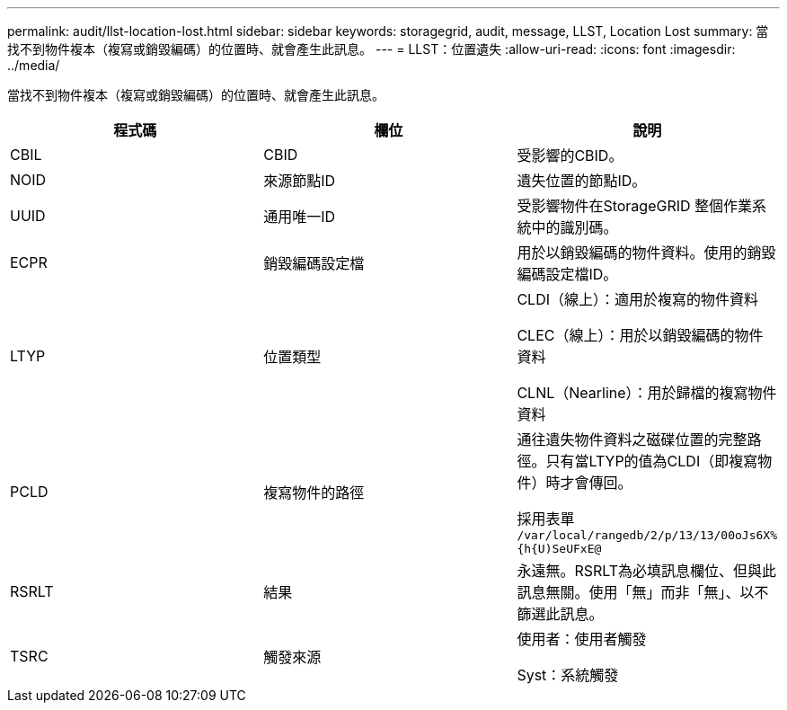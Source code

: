 ---
permalink: audit/llst-location-lost.html 
sidebar: sidebar 
keywords: storagegrid, audit, message, LLST, Location Lost 
summary: 當找不到物件複本（複寫或銷毀編碼）的位置時、就會產生此訊息。 
---
= LLST：位置遺失
:allow-uri-read: 
:icons: font
:imagesdir: ../media/


[role="lead"]
當找不到物件複本（複寫或銷毀編碼）的位置時、就會產生此訊息。

|===
| 程式碼 | 欄位 | 說明 


 a| 
CBIL
 a| 
CBID
 a| 
受影響的CBID。



 a| 
NOID
 a| 
來源節點ID
 a| 
遺失位置的節點ID。



 a| 
UUID
 a| 
通用唯一ID
 a| 
受影響物件在StorageGRID 整個作業系統中的識別碼。



 a| 
ECPR
 a| 
銷毀編碼設定檔
 a| 
用於以銷毀編碼的物件資料。使用的銷毀編碼設定檔ID。



 a| 
LTYP
 a| 
位置類型
 a| 
CLDI（線上）：適用於複寫的物件資料

CLEC（線上）：用於以銷毀編碼的物件資料

CLNL（Nearline）：用於歸檔的複寫物件資料



 a| 
PCLD
 a| 
複寫物件的路徑
 a| 
通往遺失物件資料之磁碟位置的完整路徑。只有當LTYP的值為CLDI（即複寫物件）時才會傳回。

採用表單 `/var/local/rangedb/2/p/13/13/00oJs6X%{h{U)SeUFxE@`



 a| 
RSRLT
 a| 
結果
 a| 
永遠無。RSRLT為必填訊息欄位、但與此訊息無關。使用「無」而非「無」、以不篩選此訊息。



 a| 
TSRC
 a| 
觸發來源
 a| 
使用者：使用者觸發

Syst：系統觸發

|===